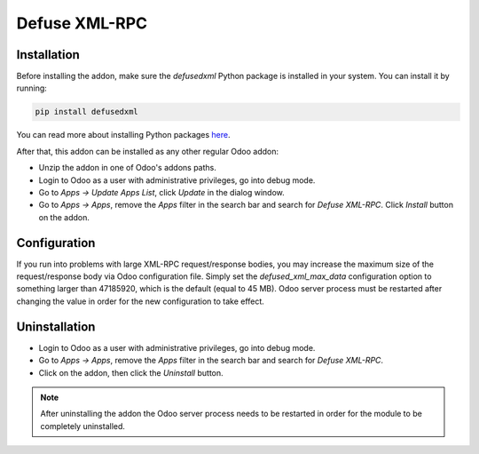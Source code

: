 ==============
Defuse XML-RPC
==============

Installation
------------

Before installing the addon, make sure the *defusedxml* Python package is
installed in your system. You can install it by running:

.. code-block:: bash

    pip install defusedxml

You can read more about installing Python packages `here`_.

After that, this addon can be installed as any other regular Odoo addon:

- Unzip the addon in one of Odoo's addons paths.
- Login to Odoo as a user with administrative privileges, go into debug mode.
- Go to *Apps -> Update Apps List*, click *Update* in the dialog window.
- Go to *Apps -> Apps*, remove the *Apps* filter in the search bar and search
  for *Defuse XML-RPC*. Click *Install* button on the addon.

Configuration
-------------

If you run into problems with large XML-RPC request/response bodies, you may
increase the maximum size of the request/response body via Odoo configuration
file. Simply set the *defused_xml_max_data* configuration option to something
larger than 47185920, which is the default (equal to 45 MB). Odoo server
process must be restarted after changing the value in order for the new
configuration to take effect.

Uninstallation
--------------

- Login to Odoo as a user with administrative privileges, go into debug mode.
- Go to *Apps -> Apps*, remove the *Apps* filter in the search bar and search
  for *Defuse XML-RPC*.
- Click on the addon, then click the *Uninstall* button.

.. note:: After uninstalling the addon the Odoo server process needs to be
  restarted in order for the module to be completely uninstalled.

.. _here: https://packaging.python.org/tutorials/installing-packages/
